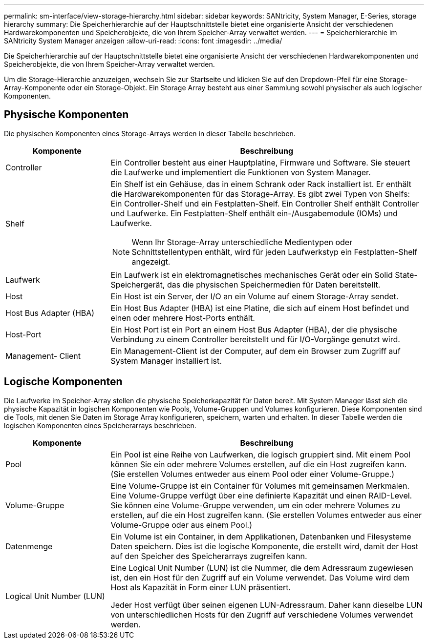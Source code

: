 ---
permalink: sm-interface/view-storage-hierarchy.html 
sidebar: sidebar 
keywords: SANtricity, System Manager, E-Series, storage hierarchy 
summary: Die Speicherhierarchie auf der Hauptschnittstelle bietet eine organisierte Ansicht der verschiedenen Hardwarekomponenten und Speicherobjekte, die von Ihrem Speicher-Array verwaltet werden. 
---
= Speicherhierarchie im SANtricity System Manager anzeigen
:allow-uri-read: 
:icons: font
:imagesdir: ../media/


[role="lead"]
Die Speicherhierarchie auf der Hauptschnittstelle bietet eine organisierte Ansicht der verschiedenen Hardwarekomponenten und Speicherobjekte, die von Ihrem Speicher-Array verwaltet werden.

Um die Storage-Hierarchie anzuzeigen, wechseln Sie zur Startseite und klicken Sie auf den Dropdown-Pfeil für eine Storage-Array-Komponente oder ein Storage-Objekt. Ein Storage Array besteht aus einer Sammlung sowohl physischer als auch logischer Komponenten.



== Physische Komponenten

Die physischen Komponenten eines Storage-Arrays werden in dieser Tabelle beschrieben.

[cols="25h,~"]
|===
| Komponente | Beschreibung 


 a| 
Controller
 a| 
Ein Controller besteht aus einer Hauptplatine, Firmware und Software. Sie steuert die Laufwerke und implementiert die Funktionen von System Manager.



 a| 
Shelf
 a| 
Ein Shelf ist ein Gehäuse, das in einem Schrank oder Rack installiert ist. Er enthält die Hardwarekomponenten für das Storage-Array. Es gibt zwei Typen von Shelfs: Ein Controller-Shelf und ein Festplatten-Shelf. Ein Controller Shelf enthält Controller und Laufwerke. Ein Festplatten-Shelf enthält ein-/Ausgabemodule (IOMs) und Laufwerke.

[NOTE]
====
Wenn Ihr Storage-Array unterschiedliche Medientypen oder Schnittstellentypen enthält, wird für jeden Laufwerkstyp ein Festplatten-Shelf angezeigt.

====


 a| 
Laufwerk
 a| 
Ein Laufwerk ist ein elektromagnetisches mechanisches Gerät oder ein Solid State-Speichergerät, das die physischen Speichermedien für Daten bereitstellt.



 a| 
Host
 a| 
Ein Host ist ein Server, der I/O an ein Volume auf einem Storage-Array sendet.



 a| 
Host Bus Adapter (HBA)
 a| 
Ein Host Bus Adapter (HBA) ist eine Platine, die sich auf einem Host befindet und einen oder mehrere Host-Ports enthält.



 a| 
Host-Port
 a| 
Ein Host Port ist ein Port an einem Host Bus Adapter (HBA), der die physische Verbindung zu einem Controller bereitstellt und für I/O-Vorgänge genutzt wird.



 a| 
Management- Client
 a| 
Ein Management-Client ist der Computer, auf dem ein Browser zum Zugriff auf System Manager installiert ist.

|===


== Logische Komponenten

Die Laufwerke im Speicher-Array stellen die physische Speicherkapazität für Daten bereit. Mit System Manager lässt sich die physische Kapazität in logischen Komponenten wie Pools, Volume-Gruppen und Volumes konfigurieren. Diese Komponenten sind die Tools, mit denen Sie Daten im Storage Array konfigurieren, speichern, warten und erhalten. In dieser Tabelle werden die logischen Komponenten eines Speicherarrays beschrieben.

[cols="25h,~"]
|===
| Komponente | Beschreibung 


 a| 
Pool
 a| 
Ein Pool ist eine Reihe von Laufwerken, die logisch gruppiert sind. Mit einem Pool können Sie ein oder mehrere Volumes erstellen, auf die ein Host zugreifen kann. (Sie erstellen Volumes entweder aus einem Pool oder einer Volume-Gruppe.)



 a| 
Volume-Gruppe
 a| 
Eine Volume-Gruppe ist ein Container für Volumes mit gemeinsamen Merkmalen. Eine Volume-Gruppe verfügt über eine definierte Kapazität und einen RAID-Level. Sie können eine Volume-Gruppe verwenden, um ein oder mehrere Volumes zu erstellen, auf die ein Host zugreifen kann. (Sie erstellen Volumes entweder aus einer Volume-Gruppe oder aus einem Pool.)



 a| 
Datenmenge
 a| 
Ein Volume ist ein Container, in dem Applikationen, Datenbanken und Filesysteme Daten speichern. Dies ist die logische Komponente, die erstellt wird, damit der Host auf den Speicher des Speicherarrays zugreifen kann.



 a| 
Logical Unit Number (LUN)
 a| 
Eine Logical Unit Number (LUN) ist die Nummer, die dem Adressraum zugewiesen ist, den ein Host für den Zugriff auf ein Volume verwendet. Das Volume wird dem Host als Kapazität in Form einer LUN präsentiert.

Jeder Host verfügt über seinen eigenen LUN-Adressraum. Daher kann dieselbe LUN von unterschiedlichen Hosts für den Zugriff auf verschiedene Volumes verwendet werden.

|===